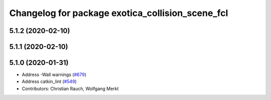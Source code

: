 ^^^^^^^^^^^^^^^^^^^^^^^^^^^^^^^^^^^^^^^^^^^^^^^^^
Changelog for package exotica_collision_scene_fcl
^^^^^^^^^^^^^^^^^^^^^^^^^^^^^^^^^^^^^^^^^^^^^^^^^

5.1.2 (2020-02-10)
------------------

5.1.1 (2020-02-10)
------------------

5.1.0 (2020-01-31)
------------------
* Address -Wall warnings (`#679 <https://github.com/ipab-slmc/exotica/issues/679>`_)
* Address catkin_lint (`#549 <https://github.com/ipab-slmc/exotica/issues/549>`_)
* Contributors: Christian Rauch, Wolfgang Merkt
